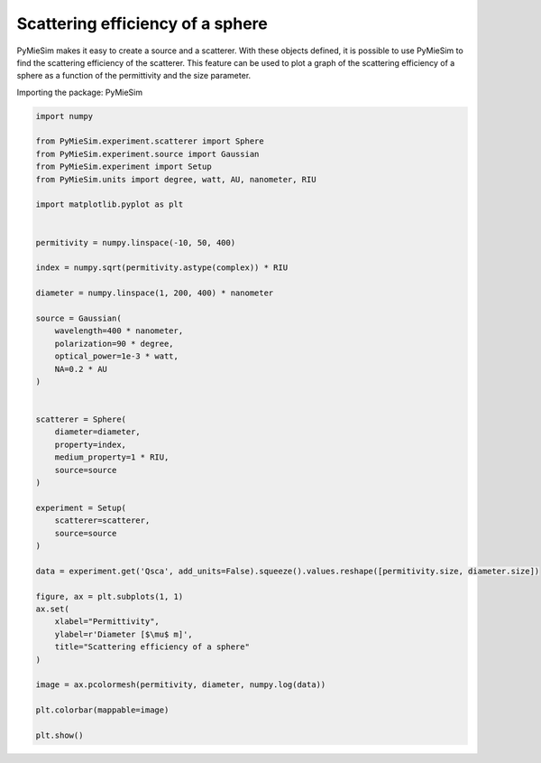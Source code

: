 
.. DO NOT EDIT.
.. THIS FILE WAS AUTOMATICALLY GENERATED BY SPHINX-GALLERY.
.. TO MAKE CHANGES, EDIT THE SOURCE PYTHON FILE:
.. "gallery/extras/plot_Qsca_vs_permittivity_vs_size_parameter.py"
.. LINE NUMBERS ARE GIVEN BELOW.

.. only:: html

    .. note::
        :class: sphx-glr-download-link-note

        :ref:`Go to the end <sphx_glr_download_gallery_extras_plot_Qsca_vs_permittivity_vs_size_parameter.py>`
        to download the full example code

.. rst-class:: sphx-glr-example-title

.. _sphx_glr_gallery_extras_plot_Qsca_vs_permittivity_vs_size_parameter.py:


Scattering efficiency of a sphere
=================================

PyMieSim makes it easy to create a source and a scatterer. With these objects
defined, it is possible to use PyMieSim to find the scattering efficiency of the
scatterer. This feature can be used to plot a graph of the scattering efficiency
of a sphere as a function of the permittivity and the size parameter.

.. GENERATED FROM PYTHON SOURCE LINES 12-13

Importing the package: PyMieSim

.. GENERATED FROM PYTHON SOURCE LINES 13-63

.. code-block:: python3

    import numpy

    from PyMieSim.experiment.scatterer import Sphere
    from PyMieSim.experiment.source import Gaussian
    from PyMieSim.experiment import Setup
    from PyMieSim.units import degree, watt, AU, nanometer, RIU

    import matplotlib.pyplot as plt


    permitivity = numpy.linspace(-10, 50, 400)

    index = numpy.sqrt(permitivity.astype(complex)) * RIU

    diameter = numpy.linspace(1, 200, 400) * nanometer

    source = Gaussian(
        wavelength=400 * nanometer,
        polarization=90 * degree,
        optical_power=1e-3 * watt,
        NA=0.2 * AU
    )


    scatterer = Sphere(
        diameter=diameter,
        property=index,
        medium_property=1 * RIU,
        source=source
    )

    experiment = Setup(
        scatterer=scatterer,
        source=source
    )

    data = experiment.get('Qsca', add_units=False).squeeze().values.reshape([permitivity.size, diameter.size])

    figure, ax = plt.subplots(1, 1)
    ax.set(
        xlabel="Permittivity",
        ylabel=r'Diameter [$\mu$ m]',
        title="Scattering efficiency of a sphere"
    )

    image = ax.pcolormesh(permitivity, diameter, numpy.log(data))

    plt.colorbar(mappable=image)

    plt.show()



.. image-sg:: /gallery/extras/images/sphx_glr_plot_Qsca_vs_permittivity_vs_size_parameter_001.png
   :alt: Scattering efficiency of a sphere
   :srcset: /gallery/extras/images/sphx_glr_plot_Qsca_vs_permittivity_vs_size_parameter_001.png
   :class: sphx-glr-single-img


.. rst-class:: sphx-glr-script-out

 .. code-block:: none

    dict_keys(['source:wavelength', 'source:polarization', 'source:NA', 'source:optical_power', 'scatterer:medium_property', 'scatterer:diameter', 'scatterer:property'])





.. rst-class:: sphx-glr-timing

   **Total running time of the script:** (0 minutes 2.534 seconds)


.. _sphx_glr_download_gallery_extras_plot_Qsca_vs_permittivity_vs_size_parameter.py:

.. only:: html

  .. container:: sphx-glr-footer sphx-glr-footer-example




    .. container:: sphx-glr-download sphx-glr-download-python

      :download:`Download Python source code: plot_Qsca_vs_permittivity_vs_size_parameter.py <plot_Qsca_vs_permittivity_vs_size_parameter.py>`

    .. container:: sphx-glr-download sphx-glr-download-jupyter

      :download:`Download Jupyter notebook: plot_Qsca_vs_permittivity_vs_size_parameter.ipynb <plot_Qsca_vs_permittivity_vs_size_parameter.ipynb>`


.. only:: html

 .. rst-class:: sphx-glr-signature

    `Gallery generated by Sphinx-Gallery <https://sphinx-gallery.github.io>`_
